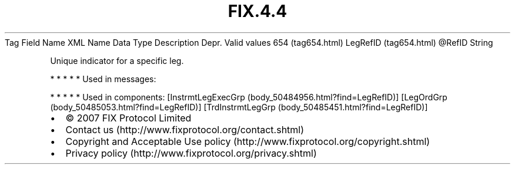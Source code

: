 .TH FIX.4.4 "" "" "Tag #654"
Tag
Field Name
XML Name
Data Type
Description
Depr.
Valid values
654 (tag654.html)
LegRefID (tag654.html)
\@RefID
String
.PP
Unique indicator for a specific leg.
.PP
   *   *   *   *   *
Used in messages:
.PP
   *   *   *   *   *
Used in components:
[InstrmtLegExecGrp (body_50484956.html?find=LegRefID)]
[LegOrdGrp (body_50485053.html?find=LegRefID)]
[TrdInstrmtLegGrp (body_50485451.html?find=LegRefID)]

.PD 0
.P
.PD

.PP
.PP
.IP \[bu] 2
© 2007 FIX Protocol Limited
.IP \[bu] 2
Contact us (http://www.fixprotocol.org/contact.shtml)
.IP \[bu] 2
Copyright and Acceptable Use policy (http://www.fixprotocol.org/copyright.shtml)
.IP \[bu] 2
Privacy policy (http://www.fixprotocol.org/privacy.shtml)
